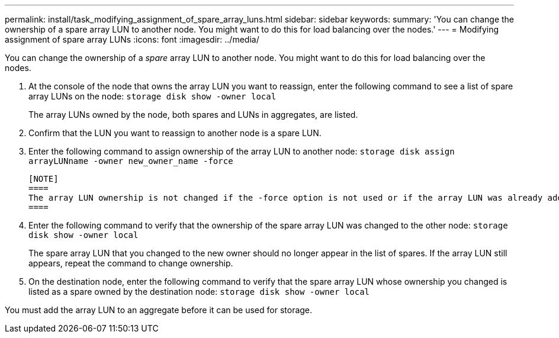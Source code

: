 ---
permalink: install/task_modifying_assignment_of_spare_array_luns.html
sidebar: sidebar
keywords: 
summary: 'You can change the ownership of a spare array LUN to another node. You might want to do this for load balancing over the nodes.'
---
= Modifying assignment of spare array LUNs
:icons: font
:imagesdir: ../media/

[.lead]
You can change the ownership of a _spare_ array LUN to another node. You might want to do this for load balancing over the nodes.

. At the console of the node that owns the array LUN you want to reassign, enter the following command to see a list of spare array LUNs on the node: `storage disk show -owner local`
+
The array LUNs owned by the node, both spares and LUNs in aggregates, are listed.

. Confirm that the LUN you want to reassign to another node is a spare LUN.
. Enter the following command to assign ownership of the array LUN to another node: `storage disk assign arrayLUNname -owner new_owner_name -force`

 [NOTE]
 ====
 The array LUN ownership is not changed if the -force option is not used or if the array LUN was already added to an aggregate.
 ====

. Enter the following command to verify that the ownership of the spare array LUN was changed to the other node: `storage disk show -owner local`
+
The spare array LUN that you changed to the new owner should no longer appear in the list of spares. If the array LUN still appears, repeat the command to change ownership.

. On the destination node, enter the following command to verify that the spare array LUN whose ownership you changed is listed as a spare owned by the destination node: `storage disk show -owner local`

You must add the array LUN to an aggregate before it can be used for storage.
